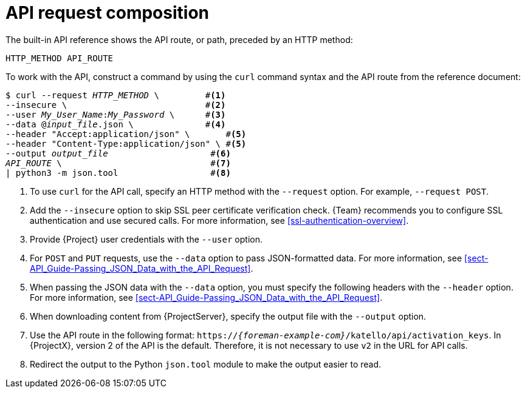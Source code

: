 [id="api-request-composition"]
= API request composition

The built-in API reference shows the API route, or path, preceded by an HTTP method:

----
HTTP_METHOD API_ROUTE
----

To work with the API, construct a command by using the `curl` command syntax and the API route from the reference document:

[options="nowrap", subs="+quotes,attributes"]
----
$ curl --request _HTTP_METHOD_ \         #<1>
--insecure \                           #<2>
--user _My_User_Name_:__My_Password__ \      #<3>
--data @_input_file_.json \              #<4>
--header "Accept:application/json" \       #<5>
--header "Content-Type:application/json" \ #<5>
--output _output_file_                    #<6>
_API_ROUTE_ \                             #<7>
| python3 -m json.tool                  #<8>
----

<1> To use `curl` for the API call, specify an HTTP method with the `--request` option.
For example, `--request POST`.
<2> Add the `--insecure` option to skip SSL peer certificate verification check.
{Team} recommends you to configure SSL authentication and use secured calls.
For more information, see xref:ssl-authentication-overview[].
<3> Provide {Project} user credentials with the `--user` option.
<4> For `POST` and `PUT` requests, use the `--data` option to pass JSON-formatted data.
For more information, see xref:sect-API_Guide-Passing_JSON_Data_with_the_API_Request[].
<5> When passing the JSON data with the `--data` option, you must specify the following headers with the `--header` option.
For more information, see xref:sect-API_Guide-Passing_JSON_Data_with_the_API_Request[].
<6> When downloading content from {ProjectServer}, specify the output file with the `--output` option.
<7> Use the API route in the following format: `https://_{foreman-example-com}_/katello/api/activation_keys`.
In {ProjectX}, version 2 of the API is the default.
Therefore, it is not necessary to use `v2` in the URL for API calls.
<8> Redirect the output to the Python `json.tool` module to make the output easier to read.
